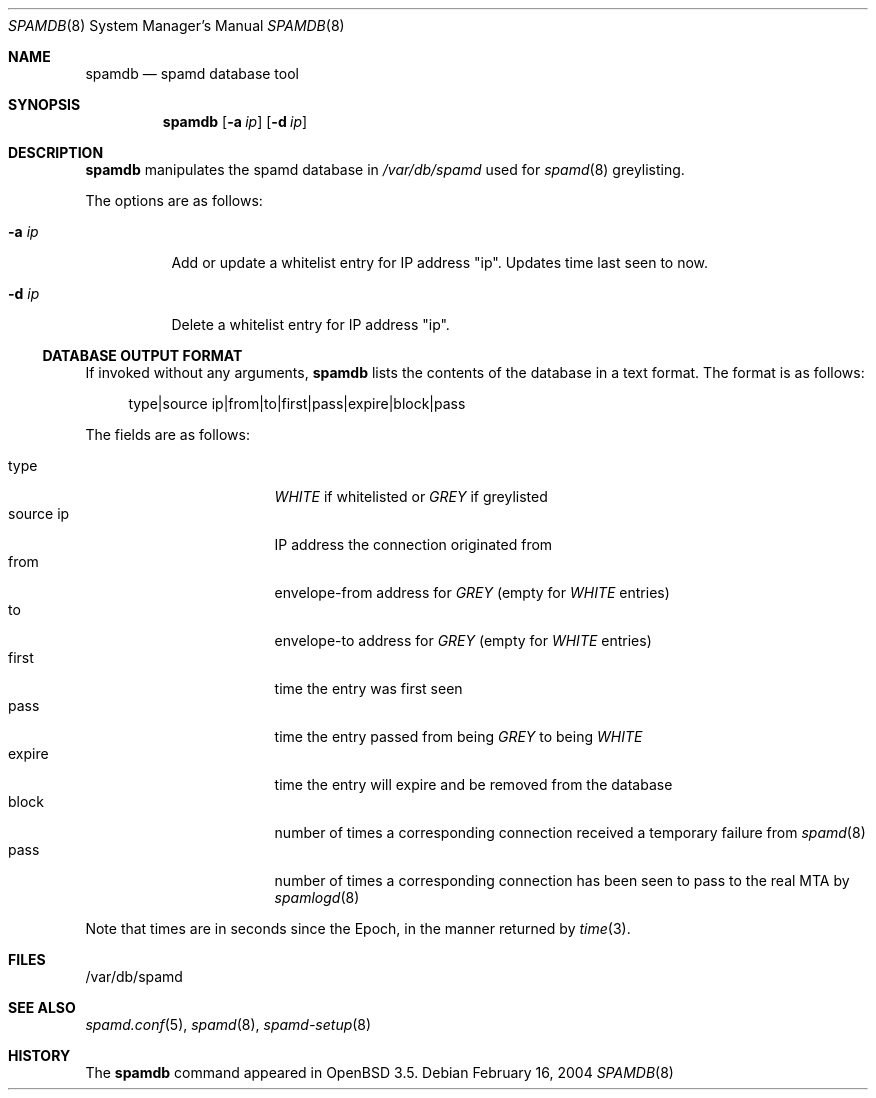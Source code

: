 .\"	$OpenBSD: src/usr.sbin/spamdb/spamdb.8,v 1.4 2004/04/25 17:32:16 itojun Exp $
.\"
.\" Copyright (c) 2004 Bob Beck.  All rights reserved.
.\"
.\" Permission to use, copy, modify, and distribute this software for any
.\" purpose with or without fee is hereby granted, provided that the above
.\" copyright notice and this permission notice appear in all copies.
.\"
.\" THE SOFTWARE IS PROVIDED "AS IS" AND THE AUTHOR DISCLAIMS ALL WARRANTIES
.\" WITH REGARD TO THIS SOFTWARE INCLUDING ALL IMPLIED WARRANTIES OF
.\" MERCHANTABILITY AND FITNESS. IN NO EVENT SHALL THE AUTHOR BE LIABLE FOR
.\" ANY SPECIAL, DIRECT, INDIRECT, OR CONSEQUENTIAL DAMAGES OR ANY DAMAGES
.\" WHATSOEVER RESULTING FROM LOSS OF USE, DATA OR PROFITS, WHETHER IN AN
.\" ACTION OF CONTRACT, NEGLIGENCE OR OTHER TORTIOUS ACTION, ARISING OUT OF
.\" OR IN CONNECTION WITH THE USE OR PERFORMANCE OF THIS SOFTWARE.
.\"
.Dd February 16, 2004
.Dt SPAMDB 8
.Os
.Sh NAME
.Nm spamdb
.Nd spamd database tool
.Sh SYNOPSIS
.Nm spamdb
.Bk -words
.Op Fl a Ar ip
.Op Fl d Ar ip
.Ek
.Sh DESCRIPTION
.Nm
manipulates the spamd database in
.Pa /var/db/spamd
used for
.Xr spamd 8
greylisting.
.Pp
The options are as follows:
.Bl -tag -width Ds
.It Fl a Ar ip
Add or update a whitelist entry for IP address "ip".
Updates time last seen to now.
.It Fl d Ar ip
Delete a whitelist entry for IP address "ip".
.El
.Ss DATABASE OUTPUT FORMAT
If invoked without any arguments,
.Nm
lists the contents of the database in a text format.
The format is as follows:
.Bd -literal -offset 4n
type|source ip|from|to|first|pass|expire|block|pass
.Ed
.Pp
The fields are as follows:
.Pp
.Bl -tag -width "source ip" -offset indent -compact
.It type
.Em WHITE
if whitelisted or
.Em GREY
if greylisted
.It source ip
IP address the connection originated from
.It from
envelope-from address for
.Em GREY
(empty for
.Em WHITE
entries)
.It to
envelope-to address for
.Em GREY
(empty for
.Em WHITE
entries)
.It first
time the entry was first seen
.It pass
time the entry passed from being
.Em GREY
to being
.Em WHITE
.It expire
time the entry will expire and be removed from the database
.It block
number of times a corresponding connection received a temporary
failure from
.Xr spamd 8
.It pass
number of times a corresponding connection has been seen to pass
to the real MTA by
.Xr spamlogd 8
.El
.Pp
Note that times are in seconds since the Epoch, in the manner returned by
.Xr time 3 .
.Sh FILES
/var/db/spamd
.Sh SEE ALSO
.Xr spamd.conf 5 ,
.Xr spamd 8 ,
.Xr spamd-setup 8
.Sh HISTORY
The
.Nm
command
appeared in
.Ox 3.5 .
